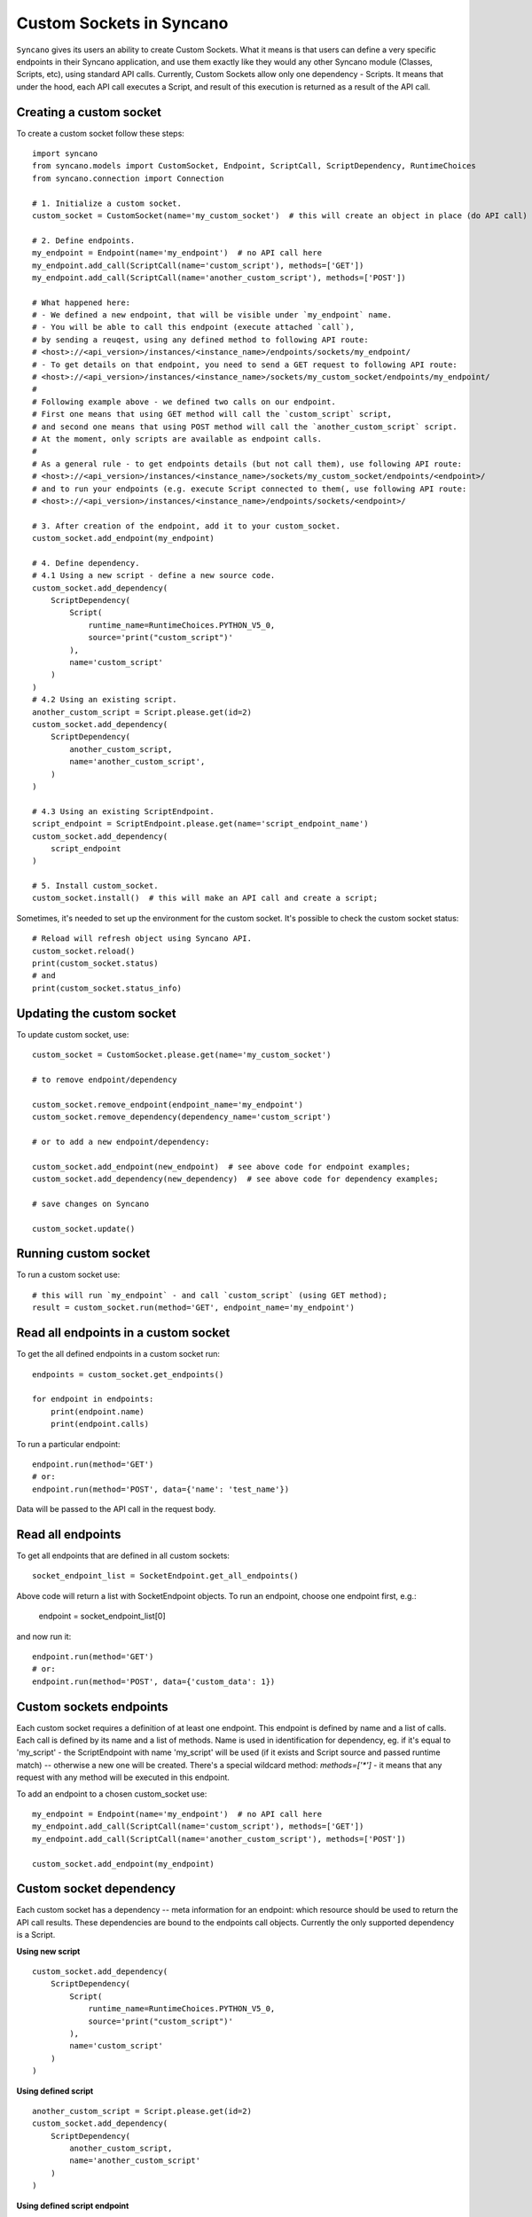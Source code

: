 .. _custom-sockets:

=========================
Custom Sockets in Syncano
=========================

``Syncano`` gives its users an ability to create Custom Sockets. What it means is that users can define 
a very specific endpoints in their Syncano application, and use them exactly like they would any other Syncano 
module (Classes, Scripts, etc), using standard API calls.
Currently, Custom Sockets allow only one dependency - Scripts. It means that under the hood,
each API call executes a Script, and result of this execution is returned as a result of the
API call.

Creating a custom socket
------------------------

To create a custom socket follow these steps::

    import syncano
    from syncano.models import CustomSocket, Endpoint, ScriptCall, ScriptDependency, RuntimeChoices
    from syncano.connection import Connection

    # 1. Initialize a custom socket.
    custom_socket = CustomSocket(name='my_custom_socket')  # this will create an object in place (do API call)

    # 2. Define endpoints.
    my_endpoint = Endpoint(name='my_endpoint')  # no API call here
    my_endpoint.add_call(ScriptCall(name='custom_script'), methods=['GET'])
    my_endpoint.add_call(ScriptCall(name='another_custom_script'), methods=['POST'])

    # What happened here:
    # - We defined a new endpoint, that will be visible under `my_endpoint` name.
    # - You will be able to call this endpoint (execute attached `call`), 
    # by sending a reuqest, using any defined method to following API route:
    # <host>://<api_version>/instances/<instance_name>/endpoints/sockets/my_endpoint/ 
    # - To get details on that endpoint, you need to send a GET request to following API route:
    # <host>://<api_version>/instances/<instance_name>/sockets/my_custom_socket/endpoints/my_endpoint/
    #
    # Following example above - we defined two calls on our endpoint. 
    # First one means that using GET method will call the `custom_script` script,
    # and second one means that using POST method will call the `another_custom_script` script.
    # At the moment, only scripts are available as endpoint calls.
    #
    # As a general rule - to get endpoints details (but not call them), use following API route:
    # <host>://<api_version>/instances/<instance_name>/sockets/my_custom_socket/endpoints/<endpoint>/
    # and to run your endpoints (e.g. execute Script connected to them(, use following API route:
    # <host>://<api_version>/instances/<instance_name>/endpoints/sockets/<endpoint>/

    # 3. After creation of the endpoint, add it to your custom_socket.
    custom_socket.add_endpoint(my_endpoint)

    # 4. Define dependency.
    # 4.1 Using a new script - define a new source code.
    custom_socket.add_dependency(
        ScriptDependency(
            Script(
                runtime_name=RuntimeChoices.PYTHON_V5_0,
                source='print("custom_script")'
            ),
            name='custom_script'
        )
    )
    # 4.2 Using an existing script.
    another_custom_script = Script.please.get(id=2)
    custom_socket.add_dependency(
        ScriptDependency(
            another_custom_script,
            name='another_custom_script',
        )
    )

    # 4.3 Using an existing ScriptEndpoint.
    script_endpoint = ScriptEndpoint.please.get(name='script_endpoint_name')
    custom_socket.add_dependency(
        script_endpoint
    )

    # 5. Install custom_socket.
    custom_socket.install()  # this will make an API call and create a script;

Sometimes, it's needed to set up the environment for the custom socket.
It's possible to check the custom socket status::

    # Reload will refresh object using Syncano API.
    custom_socket.reload()
    print(custom_socket.status)
    # and
    print(custom_socket.status_info)

Updating the custom socket
--------------------------

To update custom socket, use::

    custom_socket = CustomSocket.please.get(name='my_custom_socket')

    # to remove endpoint/dependency
    
    custom_socket.remove_endpoint(endpoint_name='my_endpoint')
    custom_socket.remove_dependency(dependency_name='custom_script')

    # or to add a new endpoint/dependency:

    custom_socket.add_endpoint(new_endpoint)  # see above code for endpoint examples;
    custom_socket.add_dependency(new_dependency)  # see above code for dependency examples;

    # save changes on Syncano
    
    custom_socket.update()


Running custom socket
-------------------------

To run a custom socket use::

    # this will run `my_endpoint` - and call `custom_script` (using GET method);
    result = custom_socket.run(method='GET', endpoint_name='my_endpoint')


Read all endpoints in a custom socket
-----------------------------------

To get the all defined endpoints in a custom socket run::

    endpoints = custom_socket.get_endpoints()

    for endpoint in endpoints:
        print(endpoint.name)
        print(endpoint.calls)

To run a particular endpoint::

    endpoint.run(method='GET')
    # or:
    endpoint.run(method='POST', data={'name': 'test_name'})

Data will be passed to the API call in the request body.

Read all endpoints
------------------

To get all endpoints that are defined in all custom sockets::

    socket_endpoint_list = SocketEndpoint.get_all_endpoints()

Above code will return a list with SocketEndpoint objects. To run an endpoint, 
choose one endpoint first, e.g.:

    endpoint = socket_endpoint_list[0]

and now run it::

    endpoint.run(method='GET')
    # or:
    endpoint.run(method='POST', data={'custom_data': 1})

Custom sockets endpoints
------------------------

Each custom socket requires a definition of at least one endpoint. This endpoint is defined by name and
a list of calls.  Each call is defined by its name and a list of methods. Name is used in identification for dependency, eg.
if it's equal to 'my_script' - the ScriptEndpoint with name 'my_script' will be used
(if it exists and Script source and passed runtime match) -- otherwise a new one will be created.
There's a special wildcard method: `methods=['*']` - it means that any request with
any method will be executed in this endpoint.

To add an endpoint to a chosen custom_socket use::

    my_endpoint = Endpoint(name='my_endpoint')  # no API call here
    my_endpoint.add_call(ScriptCall(name='custom_script'), methods=['GET'])
    my_endpoint.add_call(ScriptCall(name='another_custom_script'), methods=['POST'])

    custom_socket.add_endpoint(my_endpoint)

Custom socket dependency
------------------------

Each custom socket has a dependency -- meta information for an endpoint: which resource
should be used to return the API call results. These dependencies are bound to the endpoints call objects.
Currently the only supported dependency is a Script.

**Using new script**

::

    custom_socket.add_dependency(
        ScriptDependency(
            Script(
                runtime_name=RuntimeChoices.PYTHON_V5_0,
                source='print("custom_script")'
            ),
            name='custom_script'
        )
    )


**Using defined script**

::

    another_custom_script = Script.please.get(id=2)
    custom_socket.add_dependency(
        ScriptDependency(
            another_custom_script,
            name='another_custom_script'
        )
    )

**Using defined script endpoint**

::

    script_endpoint = ScriptEndpoint.please.get(name='script_endpoint_name')
    custom_socket.add_dependency(
        script_endpoint
    )

You can overwrite the name in the following way::

    script_endpoint = ScriptEndpoint.please.get(name='script_endpoint_name')
    custom_socket.add_dependency(
        script_endpoint,
        name='custom_name'
    )

Custom socket recheck
---------------------

The creation of the socket can fail - this can happen, e.g. when an endpoint name is already taken by another
custom socket. To check the statuses use::

    print(custom_socket.status)
    print(custom_socket.status_info)

There is a possibility to re-check socket - this mean that if conditions are met - the socket endpoints and dependencies
will be checked - and if some of them are missing (e.g. some were deleted by mistake), they will be created again.
If the endpoints and dependencies do not meet the criteria - an error will be returned in the status field.

Custom socket - raw format
--------------------------

If you prefer raw JSON format for creating sockets, you can resort to use it in python library as well::::

    CustomSocket.please.create(
        name='my_custom_socket_3',
        endpoints={
            "my_endpoint_3": {
                "calls":
                    [
                        {"type": "script", "name": "my_script_3", "methods": ["POST"]}
                    ]
                }
            },
        dependencies=[
            {
                "type": "script",
                "runtime_name": "python_library_v5.0",
                "name": "my_script_3",
                "source": "print(3)"
            }
        ]
    )

The disadvantage of this method is that internal structure of the JSON file must be known by developer.
